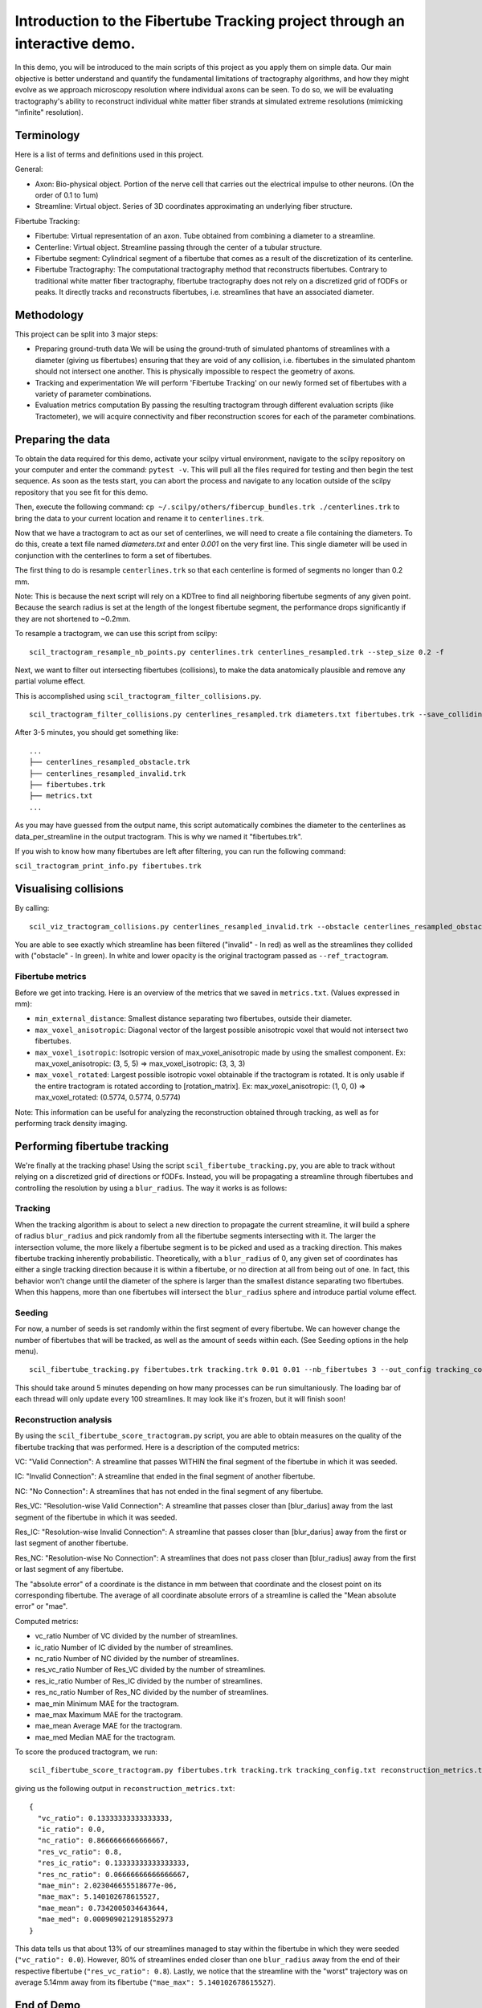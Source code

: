 Introduction to the Fibertube Tracking project through an interactive demo.
====

In this demo, you will be introduced to the main scripts of this project
as you apply them on simple data. Our main objective is better
understand and quantify the fundamental limitations of tractography
algorithms, and how they might evolve as we approach microscopy
resolution where individual axons can be seen. To do so, we will be
evaluating tractography's ability to reconstruct individual white matter
fiber strands at simulated extreme resolutions (mimicking "infinite"
resolution).

Terminology
-----------

Here is a list of terms and definitions used in this project.

General:

-  Axon: Bio-physical object. Portion of the nerve cell that carries out
   the electrical impulse to other neurons. (On the order of 0.1 to 1um)
-  Streamline: Virtual object. Series of 3D coordinates approximating an
   underlying fiber structure.

Fibertube Tracking:

-  Fibertube: Virtual representation of an axon. Tube obtained from
   combining a diameter to a streamline.
-  Centerline: Virtual object. Streamline passing through the center of
   a tubular structure.
-  Fibertube segment: Cylindrical segment of a fibertube that comes as a
   result of the discretization of its centerline.
-  Fibertube Tractography: The computational tractography method that
   reconstructs fibertubes. Contrary to traditional white matter fiber
   tractography, fibertube tractography does not rely on a discretized
   grid of fODFs or peaks. It directly tracks and reconstructs
   fibertubes, i.e. streamlines that have an associated diameter.

.. image:: https://github.com/user-attachments/assets/2e4253b3-05ca-4881-8482-3a96db0a76c9
   :alt: Fibertube visualized in 3D

Methodology
-----------

This project can be split into 3 major steps:

-  Preparing ground-truth data We will be using the ground-truth of
   simulated phantoms of streamlines with a diameter (giving us
   fibertubes) ensuring that they are void of any collision, i.e.
   fibertubes in the simulated phantom should not intersect one another.
   This is physically impossible to respect the geometry of axons.
-  Tracking and experimentation We will perform 'Fibertube Tracking' on
   our newly formed set of fibertubes with a variety of parameter
   combinations.
-  Evaluation metrics computation By passing the resulting tractogram
   through different evaluation scripts (like Tractometer), we will
   acquire connectivity and fiber reconstruction scores for each of the
   parameter combinations.

Preparing the data
------------------

To obtain the data required for this demo, activate your scilpy virtual
environment, navigate to the scilpy repository on your computer and enter
the command: ``pytest -v``. This will pull all the files required for testing
and then begin the test sequence. As soon as the tests start, you can abort
the process and navigate to any location outside of the scilpy repository that
you see fit for this demo.

Then, execute the following command:
``cp ~/.scilpy/others/fibercup_bundles.trk ./centerlines.trk`` to bring the data
to your current location and rename it to ``centerlines.trk``.


.. image:: https://github.com/user-attachments/assets/3be43cc9-60ec-4e97-95ef-a436c32bba83
   :alt: Fibercup subset visualized in 3D

Now that we have a tractogram to act as our set of centerlines, we will need
to create a file containing the diameters. To do this, create a text file
named `diameters.txt` and enter `0.001` on the very first line. This single
diameter will be used in conjunction with the centerlines to form a set of
fibertubes.


The first thing to do is resample ``centerlines.trk`` so that each
centerline is formed of segments no longer than 0.2 mm.

Note: This is because the next script will rely on a KDTree to find
all neighboring fibertube segments of any given point. Because the
search radius is set at the length of the longest fibertube segment,
the performance drops significantly if they are not shortened to
~0.2mm.

To resample a tractogram, we can use this script from scilpy:

::

   scil_tractogram_resample_nb_points.py centerlines.trk centerlines_resampled.trk --step_size 0.2 -f

Next, we want to filter out intersecting fibertubes (collisions), to
make the data anatomically plausible and remove any partial volume
effect.

.. image:: https://github.com/user-attachments/assets/d9b0519b-c1e3-4de0-8529-92aa92041ce2
   :alt: Fibertube intersection visualized in 3D

This is accomplished using ``scil_tractogram_filter_collisions.py``.

::

   scil_tractogram_filter_collisions.py centerlines_resampled.trk diameters.txt fibertubes.trk --save_colliding --out_metrics metrics.txt -v -f

After 3-5 minutes, you should get something like:

::

   ...
   ├── centerlines_resampled_obstacle.trk
   ├── centerlines_resampled_invalid.trk
   ├── fibertubes.trk
   ├── metrics.txt
   ...

As you may have guessed from the output name, this script automatically
combines the diameter to the centerlines as data_per_streamline in the
output tractogram. This is why we named it "fibertubes.trk".

If you wish to know how many fibertubes are left after filtering, you
can run the following command:

``scil_tractogram_print_info.py fibertubes.trk``

Visualising collisions
----------------------

By calling:

::

   scil_viz_tractogram_collisions.py centerlines_resampled_invalid.trk --obstacle centerlines_resampled_obstacle.trk --ref_tractogram centerlines.trk

You are able to see exactly which streamline has been filtered
("invalid" - In red) as well as the streamlines they collided with
("obstacle" - In green). In white and lower opacity is the original
tractogram passed as ``--ref_tractogram``.

.. image:: https://github.com/user-attachments/assets/9cb95488-227f-4c96-b88c-ead9100ac708
   :alt: Filtered intersections visualized in 3D

Fibertube metrics
~~~~~~~~~~~~~~~~~

Before we get into tracking. Here is an overview of the metrics that we
saved in ``metrics.txt``. (Values expressed in mm):

-  ``min_external_distance``: Smallest distance separating two
   fibertubes, outside their diameter.
-  ``max_voxel_anisotropic``: Diagonal vector of the largest possible
   anisotropic voxel that would not intersect two fibertubes.
-  ``max_voxel_isotropic``: Isotropic version of max_voxel_anisotropic
   made by using the smallest component. Ex: max_voxel_anisotropic: (3,
   5, 5) => max_voxel_isotropic: (3, 3, 3)
-  ``max_voxel_rotated``: Largest possible isotropic voxel obtainable if
   the tractogram is rotated. It is only usable if the entire tractogram
   is rotated according to [rotation_matrix]. Ex: max_voxel_anisotropic:
   (1, 0, 0) => max_voxel_rotated: (0.5774, 0.5774, 0.5774)

|Metrics (without max_voxel_rotated) visualized in 3D|

.. image:: https://github.com/user-attachments/assets/924ab3f9-33da-458f-a98b-b4e88b051ae8
   :alt: max_voxel_rotated visualized in 3D

Note: This information can be useful for analyzing the
reconstruction obtained through tracking, as well as for performing
track density imaging.

Performing fibertube tracking
-----------------------------

We're finally at the tracking phase! Using the script
``scil_fibertube_tracking.py``, you are able to track without relying on
a discretized grid of directions or fODFs. Instead, you will be
propagating a streamline through fibertubes and controlling the
resolution by using a ``blur_radius``. The way it works is as follows:

Tracking
~~~~~~~~

When the tracking algorithm is about to select a new direction to
propagate the current streamline, it will build a sphere of radius
``blur_radius`` and pick randomly from all the fibertube segments
intersecting with it. The larger the intersection volume, the more
likely a fibertube segment is to be picked and used as a tracking
direction. This makes fibertube tracking inherently probabilistic.
Theoretically, with a ``blur_radius`` of 0, any given set of coordinates
has either a single tracking direction because it is within a fibertube,
or no direction at all from being out of one. In fact, this behavior
won't change until the diameter of the sphere is larger than the
smallest distance separating two fibertubes. When this happens, more
than one fibertubes will intersect the ``blur_radius`` sphere and
introduce partial volume effect.

Seeding
~~~~~~~

For now, a number of seeds is set randomly within the first segment of
every fibertube. We can however change the number of fibertubes that
will be tracked, as well as the amount of seeds within each. (See
Seeding options in the help menu).

.. raw:: html

   <br>
   The interface of the script is very similar to `scil_tracking_local_dev.py`, but simplified and with a `blur_radius` option. Let us do:

::

   scil_fibertube_tracking.py fibertubes.trk tracking.trk 0.01 0.01 --nb_fibertubes 3 --out_config tracking_config.txt --processes 0 -v -f

This should take around 5 minutes depending on how many processes can be
run simultaniously. The loading bar of each thread will only update every
100 streamlines. It may look like it's frozen, but it will finish soon!

Reconstruction analysis
~~~~~~~~~~~~~~~~~~~~~~~

By using the ``scil_fibertube_score_tractogram.py`` script, you are able
to obtain measures on the quality of the fibertube tracking that was
performed. Here is a description of the computed metrics:

VC: "Valid Connection": A streamline that passes WITHIN the final segment
of the fibertube in which it was seeded.

IC: "Invalid Connection": A streamline that ended in the final segment of
another fibertube.

NC: "No Connection": A streamlines that has not ended in the final segment
of any fibertube.

.. image:: https://github.com/user-attachments/assets/4871cb09-313e-499a-b56d-a668bdb631db
   :alt: Visual representation of VC, IC, and NC

Res_VC: "Resolution-wise Valid Connection": A streamline that passes
closer than [blur_darius] away from the last segment of the fibertube
in which it was seeded.

Res_IC: "Resolution-wise Invalid Connection": A streamline that passes
closer than [blur_darius] away from the first or last segment of another
fibertube.

Res_NC: "Resolution-wise No Connection": A streamlines that does not pass
closer than [blur_radius] away from the first or last segment of any
fibertube.

.. image:: https://github.com/user-attachments/assets/c480f5e6-14f8-456a-b8e8-77569661c452
   :alt: Visual representation of Res_VC, Res_IC, and Res_NC

The "absolute error" of a coordinate is the distance in mm between that
coordinate and the closest point on its corresponding fibertube. The
average of all coordinate absolute errors of a streamline is called the
"Mean absolute error" or "mae".

Computed metrics:

-  vc_ratio Number of VC divided by the number of streamlines.
-  ic_ratio Number of IC divided by the number of streamlines.
-  nc_ratio Number of NC divided by the number of streamlines.
-  res_vc_ratio Number of Res_VC divided by the number of streamlines.
-  res_ic_ratio Number of Res_IC divided by the number of streamlines.
-  res_nc_ratio Number of Res_NC divided by the number of streamlines.
-  mae_min Minimum MAE for the tractogram.
-  mae_max Maximum MAE for the tractogram.
-  mae_mean Average MAE for the tractogram.
-  mae_med Median MAE for the tractogram.

To score the produced tractogram, we run:

::

   scil_fibertube_score_tractogram.py fibertubes.trk tracking.trk tracking_config.txt reconstruction_metrics.txt -v -f

giving us the following output in ``reconstruction_metrics.txt``:

::

   {
     "vc_ratio": 0.13333333333333333,
     "ic_ratio": 0.0,
     "nc_ratio": 0.8666666666666667,
     "res_vc_ratio": 0.8,
     "res_ic_ratio": 0.13333333333333333,
     "res_nc_ratio": 0.06666666666666667,
     "mae_min": 2.023046655518677e-06,
     "mae_max": 5.140102678615527,
     "mae_mean": 0.7342005034643644,
     "mae_med": 0.0009090212918552973
   }

This data tells us that about 13% of our streamlines managed to stay
within the fibertube in which they were seeded (``"vc_ratio": 0.0``).
However, 80% of streamlines ended closer than one ``blur_radius`` away from
the end of their respective fibertube (``"res_vc_ratio": 0.8``).
Lastly, we notice that the streamline with the "worst" trajectory was on average 5.14mm
away from its fibertube (``"mae_max": 5.140102678615527``).

End of Demo
-----------

.. |Metrics (without max_voxel_rotated) visualized in 3D| image:: https://github.com/user-attachments/assets/43cebcbe-e3b1-4ca0-999e-e042db8aa937
